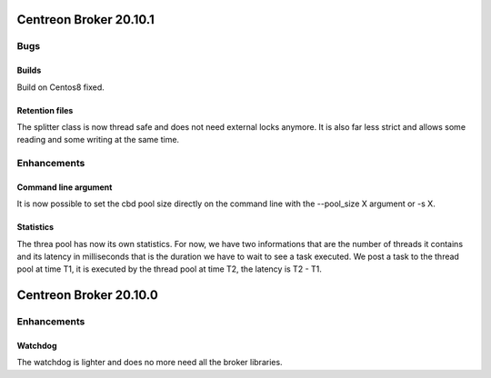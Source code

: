 =======================
Centreon Broker 20.10.1
=======================

****
Bugs
****

Builds
======
Build on Centos8 fixed.

Retention files
===============
The splitter class is now thread safe and does not need external locks anymore.
It is also far less strict and allows some reading and some writing at the same
time.

************
Enhancements
************

Command line argument
=====================
It is now possible to set the cbd pool size directly on the command line with
the --pool_size X argument or -s X.

Statistics
==========
The threa pool has now its own statistics. For now, we have two informations
that are the number of threads it contains and its latency in milliseconds that
is the duration we have to wait to see a task executed. We post a task to the
thread pool at time T1, it is executed by the thread pool at time T2, the
latency is T2 - T1.

=======================
Centreon Broker 20.10.0
=======================

************
Enhancements
************

Watchdog
========
The watchdog is lighter and does no more need all the broker libraries.
